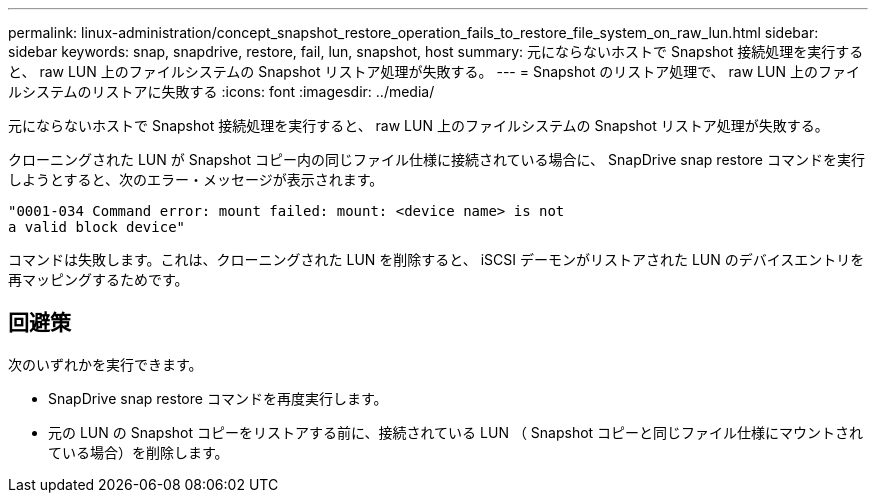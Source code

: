 ---
permalink: linux-administration/concept_snapshot_restore_operation_fails_to_restore_file_system_on_raw_lun.html 
sidebar: sidebar 
keywords: snap, snapdrive, restore, fail, lun, snapshot, host 
summary: 元にならないホストで Snapshot 接続処理を実行すると、 raw LUN 上のファイルシステムの Snapshot リストア処理が失敗する。 
---
= Snapshot のリストア処理で、 raw LUN 上のファイルシステムのリストアに失敗する
:icons: font
:imagesdir: ../media/


[role="lead"]
元にならないホストで Snapshot 接続処理を実行すると、 raw LUN 上のファイルシステムの Snapshot リストア処理が失敗する。

クローニングされた LUN が Snapshot コピー内の同じファイル仕様に接続されている場合に、 SnapDrive snap restore コマンドを実行しようとすると、次のエラー・メッセージが表示されます。

[listing]
----
"0001-034 Command error: mount failed: mount: <device name> is not
a valid block device"
----
コマンドは失敗します。これは、クローニングされた LUN を削除すると、 iSCSI デーモンがリストアされた LUN のデバイスエントリを再マッピングするためです。



== 回避策

次のいずれかを実行できます。

* SnapDrive snap restore コマンドを再度実行します。
* 元の LUN の Snapshot コピーをリストアする前に、接続されている LUN （ Snapshot コピーと同じファイル仕様にマウントされている場合）を削除します。

